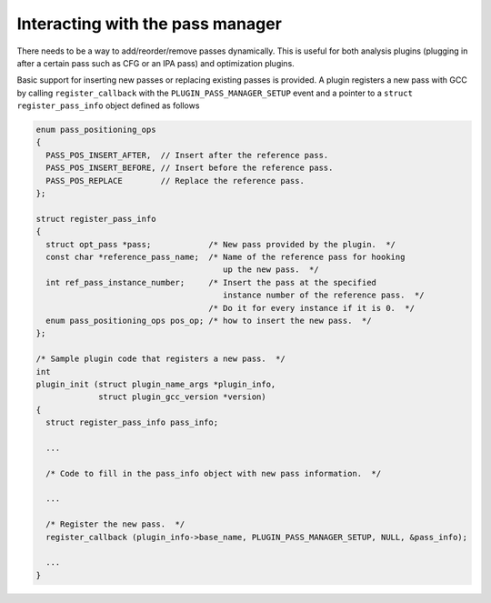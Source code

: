 ..
  Copyright 1988-2022 Free Software Foundation, Inc.
  This is part of the GCC manual.
  For copying conditions, see the copyright.rst file.

.. _plugins-pass:

Interacting with the pass manager
*********************************

There needs to be a way to add/reorder/remove passes dynamically. This
is useful for both analysis plugins (plugging in after a certain pass
such as CFG or an IPA pass) and optimization plugins.

Basic support for inserting new passes or replacing existing passes is
provided. A plugin registers a new pass with GCC by calling
``register_callback`` with the ``PLUGIN_PASS_MANAGER_SETUP``
event and a pointer to a ``struct register_pass_info`` object defined as follows

.. code-block:: c++

  enum pass_positioning_ops
  {
    PASS_POS_INSERT_AFTER,  // Insert after the reference pass.
    PASS_POS_INSERT_BEFORE, // Insert before the reference pass.
    PASS_POS_REPLACE        // Replace the reference pass.
  };

  struct register_pass_info
  {
    struct opt_pass *pass;            /* New pass provided by the plugin.  */
    const char *reference_pass_name;  /* Name of the reference pass for hooking
                                         up the new pass.  */
    int ref_pass_instance_number;     /* Insert the pass at the specified
                                         instance number of the reference pass.  */
                                      /* Do it for every instance if it is 0.  */
    enum pass_positioning_ops pos_op; /* how to insert the new pass.  */
  };

  /* Sample plugin code that registers a new pass.  */
  int
  plugin_init (struct plugin_name_args *plugin_info,
               struct plugin_gcc_version *version)
  {
    struct register_pass_info pass_info;

    ...

    /* Code to fill in the pass_info object with new pass information.  */

    ...

    /* Register the new pass.  */
    register_callback (plugin_info->base_name, PLUGIN_PASS_MANAGER_SETUP, NULL, &pass_info);

    ...
  }